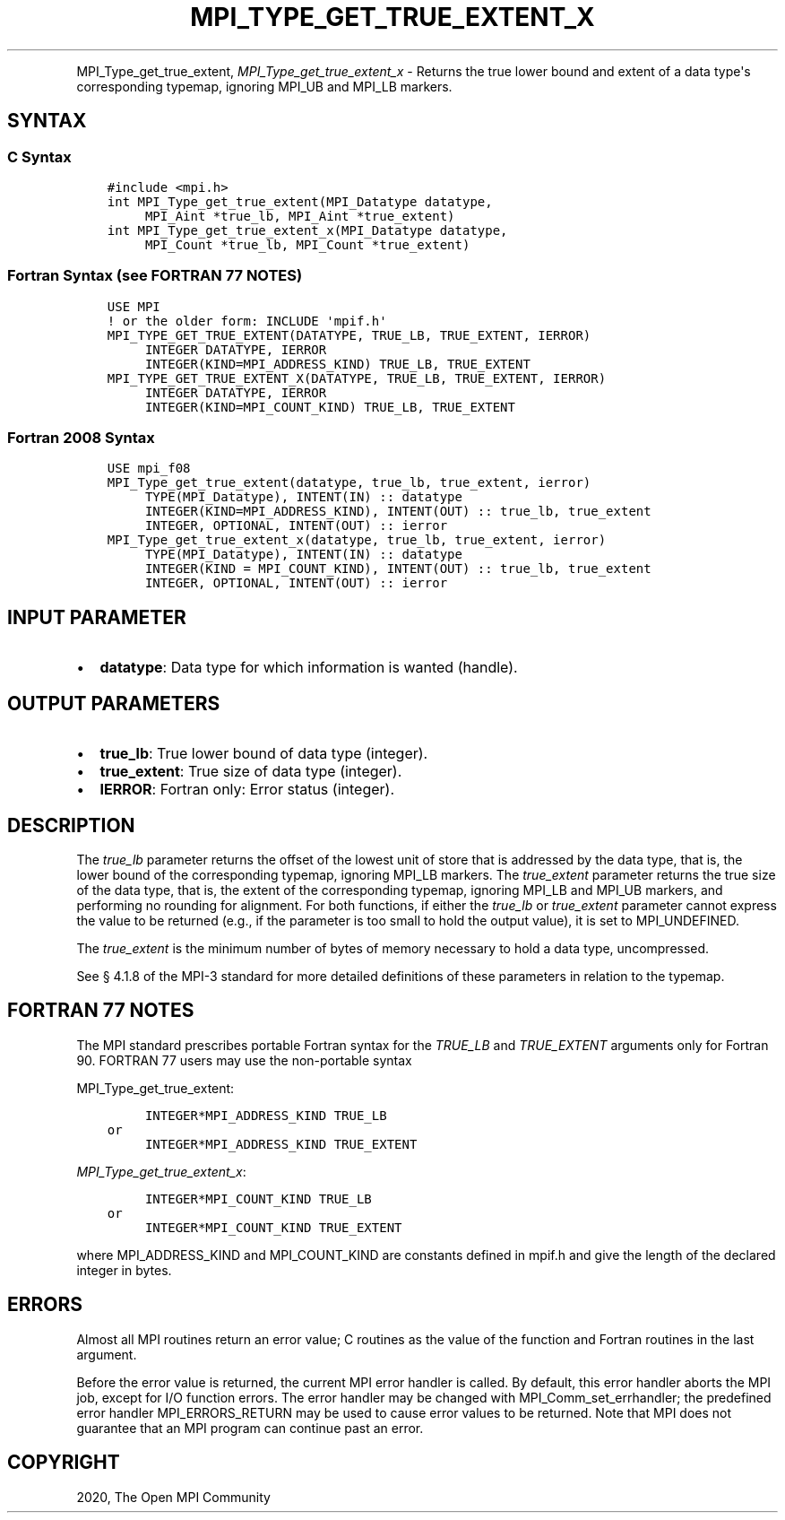 .\" Man page generated from reStructuredText.
.
.TH "MPI_TYPE_GET_TRUE_EXTENT_X" "3" "Jan 11, 2022" "" "Open MPI"
.
.nr rst2man-indent-level 0
.
.de1 rstReportMargin
\\$1 \\n[an-margin]
level \\n[rst2man-indent-level]
level margin: \\n[rst2man-indent\\n[rst2man-indent-level]]
-
\\n[rst2man-indent0]
\\n[rst2man-indent1]
\\n[rst2man-indent2]
..
.de1 INDENT
.\" .rstReportMargin pre:
. RS \\$1
. nr rst2man-indent\\n[rst2man-indent-level] \\n[an-margin]
. nr rst2man-indent-level +1
.\" .rstReportMargin post:
..
.de UNINDENT
. RE
.\" indent \\n[an-margin]
.\" old: \\n[rst2man-indent\\n[rst2man-indent-level]]
.nr rst2man-indent-level -1
.\" new: \\n[rst2man-indent\\n[rst2man-indent-level]]
.in \\n[rst2man-indent\\n[rst2man-indent-level]]u
..
.INDENT 0.0
.INDENT 3.5
.UNINDENT
.UNINDENT
.sp
MPI_Type_get_true_extent, \fI\%MPI_Type_get_true_extent_x\fP \- Returns
the true lower bound and extent of a data type\(aqs corresponding typemap,
ignoring MPI_UB and MPI_LB markers.
.SH SYNTAX
.SS C Syntax
.INDENT 0.0
.INDENT 3.5
.sp
.nf
.ft C
#include <mpi.h>
int MPI_Type_get_true_extent(MPI_Datatype datatype,
     MPI_Aint *true_lb, MPI_Aint *true_extent)
int MPI_Type_get_true_extent_x(MPI_Datatype datatype,
     MPI_Count *true_lb, MPI_Count *true_extent)
.ft P
.fi
.UNINDENT
.UNINDENT
.SS Fortran Syntax (see FORTRAN 77 NOTES)
.INDENT 0.0
.INDENT 3.5
.sp
.nf
.ft C
USE MPI
! or the older form: INCLUDE \(aqmpif.h\(aq
MPI_TYPE_GET_TRUE_EXTENT(DATATYPE, TRUE_LB, TRUE_EXTENT, IERROR)
     INTEGER DATATYPE, IERROR
     INTEGER(KIND=MPI_ADDRESS_KIND) TRUE_LB, TRUE_EXTENT
MPI_TYPE_GET_TRUE_EXTENT_X(DATATYPE, TRUE_LB, TRUE_EXTENT, IERROR)
     INTEGER DATATYPE, IERROR
     INTEGER(KIND=MPI_COUNT_KIND) TRUE_LB, TRUE_EXTENT
.ft P
.fi
.UNINDENT
.UNINDENT
.SS Fortran 2008 Syntax
.INDENT 0.0
.INDENT 3.5
.sp
.nf
.ft C
USE mpi_f08
MPI_Type_get_true_extent(datatype, true_lb, true_extent, ierror)
     TYPE(MPI_Datatype), INTENT(IN) :: datatype
     INTEGER(KIND=MPI_ADDRESS_KIND), INTENT(OUT) :: true_lb, true_extent
     INTEGER, OPTIONAL, INTENT(OUT) :: ierror
MPI_Type_get_true_extent_x(datatype, true_lb, true_extent, ierror)
     TYPE(MPI_Datatype), INTENT(IN) :: datatype
     INTEGER(KIND = MPI_COUNT_KIND), INTENT(OUT) :: true_lb, true_extent
     INTEGER, OPTIONAL, INTENT(OUT) :: ierror
.ft P
.fi
.UNINDENT
.UNINDENT
.SH INPUT PARAMETER
.INDENT 0.0
.IP \(bu 2
\fBdatatype\fP: Data type for which information is wanted (handle).
.UNINDENT
.SH OUTPUT PARAMETERS
.INDENT 0.0
.IP \(bu 2
\fBtrue_lb\fP: True lower bound of data type (integer).
.IP \(bu 2
\fBtrue_extent\fP: True size of data type (integer).
.IP \(bu 2
\fBIERROR\fP: Fortran only: Error status (integer).
.UNINDENT
.SH DESCRIPTION
.sp
The \fItrue_lb\fP parameter returns the offset of the lowest unit of store
that is addressed by the data type, that is, the lower bound of the
corresponding typemap, ignoring MPI_LB markers. The \fItrue_extent\fP
parameter returns the true size of the data type, that is, the extent of
the corresponding typemap, ignoring MPI_LB and MPI_UB markers, and
performing no rounding for alignment. For both functions, if either the
\fItrue_lb\fP or \fItrue_extent\fP parameter cannot express the value to be
returned (e.g., if the parameter is too small to hold the output value),
it is set to MPI_UNDEFINED.
.sp
The \fItrue_extent\fP is the minimum number of bytes of memory necessary to
hold a data type, uncompressed.
.sp
See § 4.1.8 of the MPI\-3 standard for more detailed definitions of these
parameters in relation to the typemap.
.SH FORTRAN 77 NOTES
.sp
The MPI standard prescribes portable Fortran syntax for the \fITRUE_LB\fP
and \fITRUE_EXTENT\fP arguments only for Fortran 90. FORTRAN 77 users may
use the non\-portable syntax
.sp
MPI_Type_get_true_extent:
.INDENT 0.0
.INDENT 3.5
.sp
.nf
.ft C
     INTEGER*MPI_ADDRESS_KIND TRUE_LB
or
     INTEGER*MPI_ADDRESS_KIND TRUE_EXTENT
.ft P
.fi
.UNINDENT
.UNINDENT
.sp
\fI\%MPI_Type_get_true_extent_x\fP:
.INDENT 0.0
.INDENT 3.5
.sp
.nf
.ft C
     INTEGER*MPI_COUNT_KIND TRUE_LB
or
     INTEGER*MPI_COUNT_KIND TRUE_EXTENT
.ft P
.fi
.UNINDENT
.UNINDENT
.sp
where MPI_ADDRESS_KIND and MPI_COUNT_KIND are constants defined in
mpif.h and give the length of the declared integer in bytes.
.SH ERRORS
.sp
Almost all MPI routines return an error value; C routines as the value
of the function and Fortran routines in the last argument.
.sp
Before the error value is returned, the current MPI error handler is
called. By default, this error handler aborts the MPI job, except for
I/O function errors. The error handler may be changed with
MPI_Comm_set_errhandler; the predefined error handler MPI_ERRORS_RETURN
may be used to cause error values to be returned. Note that MPI does not
guarantee that an MPI program can continue past an error.
.SH COPYRIGHT
2020, The Open MPI Community
.\" Generated by docutils manpage writer.
.
